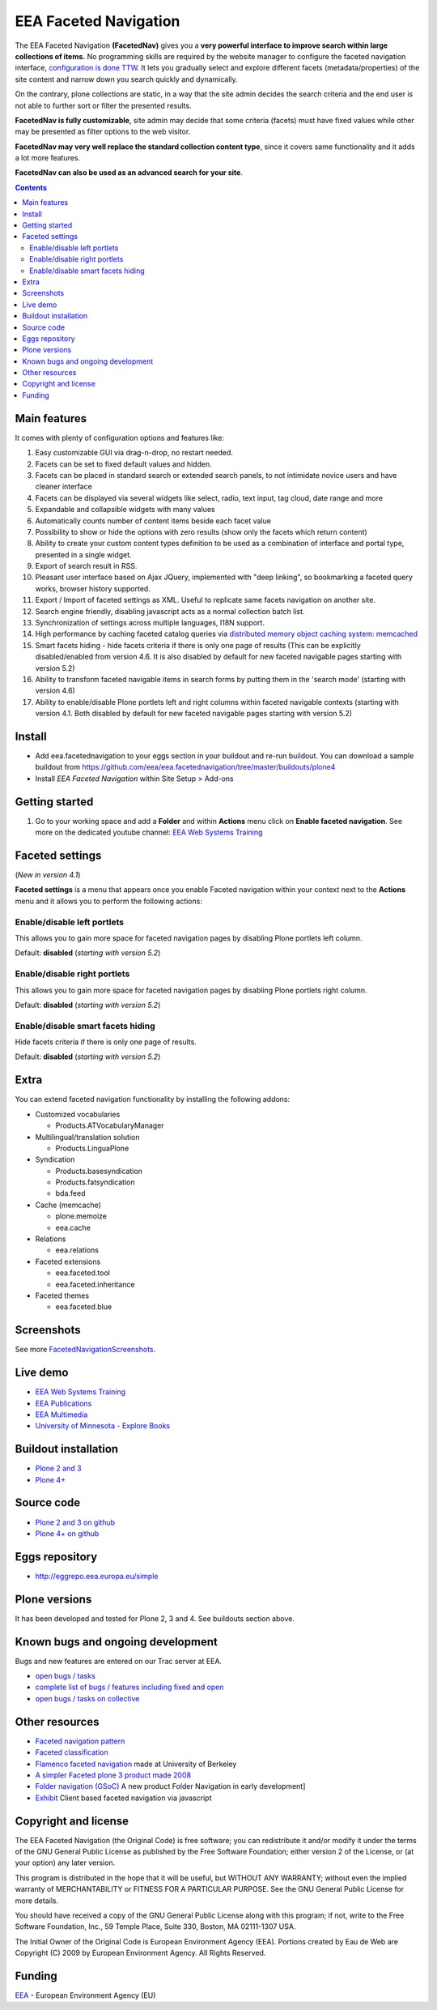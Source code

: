 ======================
EEA Faceted Navigation
======================
.. image:: http://ci.eionet.europa.eu/job/eea.facetednavigation-www/badge/icon
  :target: http://ci.eionet.europa.eu/job/eea.facetednavigation-www/lastBuild
.. image:: http://ci.eionet.europa.eu/job/eea.facetednavigation-plone4/badge/icon
  :target: http://ci.eionet.europa.eu/job/eea.facetednavigation-plone4/lastBuild

The EEA Faceted Navigation **(FacetedNav)** gives you a
**very powerful interface to improve search within large collections of items.**
No programming skills are required by the website manager to configure the
faceted navigation interface, `configuration is done TTW <http://svn.eionet.europa.eu/projects/Zope/attachment/wiki/FacetedNavigationScreenshots/screenshot7.png>`_.
It lets you gradually select and explore different facets (metadata/properties)
of the site content and narrow down you search quickly and dynamically.

On the contrary, plone collections are static, in a way that the site admin
decides the search criteria and the end user is not able to further sort or
filter the presented results.

**FacetedNav is fully customizable**, site admin may decide that some criteria
(facets) must have fixed values while other may be presented as filter options
to the web visitor.

**FacetedNav may very well replace the standard collection content type**, since
it covers same functionality and it adds a lot more features.

**FacetedNav can also be used as an advanced search for your site**.


.. contents::


Main features
=============
It comes with plenty of configuration options and features like:

1. Easy customizable GUI via drag-n-drop, no restart needed.
2. Facets can be set to fixed default values and hidden.
3. Facets can be placed in standard search or extended search panels,
   to not intimidate novice users and have cleaner interface
4. Facets can be displayed via several widgets like select, radio,
   text input, tag cloud, date range and more
5. Expandable and collapsible widgets with many values
6. Automatically counts number of content items beside each facet value
7. Possibility to show or hide the options with zero results
   (show only the facets which return content)
8. Ability to create your custom content types definition to be used as a
   combination of interface and portal type, presented in a single widget.
9. Export of search result in RSS.
10. Pleasant user interface based on Ajax JQuery, implemented with "deep linking",
    so bookmarking a faceted query works, browser history supported.
11. Export / Import of faceted settings as XML. Useful to replicate same facets
    navigation on another site.
12. Search engine friendly, disabling javascript acts as a normal collection
    batch list.
13. Synchronization of settings across multiple languages, I18N support.
14. High performance by caching faceted catalog queries via `distributed memory
    object caching system: memcached <http://www.danga.com/memcached/>`_
15. Smart facets hiding - hide facets criteria if there is only one page of
    results (This can be explicitly disabled/enabled from version 4.6.
    It is also disabled by default for new faceted navigable pages starting
    with version 5.2)
16. Ability to transform faceted navigable items in search forms by
    putting them in the 'search mode' (starting with version 4.6)
17. Ability to enable/disable Plone portlets left and right columns within
    faceted navigable contexts (starting with version 4.1. Both disabled by
    default for new faceted navigable pages starting with version 5.2)

Install
=======

- Add eea.facetednavigation to your eggs section in your buildout and
  re-run buildout.
  You can download a sample buildout from
  https://github.com/eea/eea.facetednavigation/tree/master/buildouts/plone4
- Install *EEA Faceted Navigation* within Site Setup > Add-ons

Getting started
===============

1. Go to your working space and add a **Folder** and within **Actions** menu
   click on **Enable faceted navigation**.
   See more on the dedicated youtube channel: `EEA Web Systems Training`_


Faceted settings
================
(*New in version 4.1*)

**Faceted settings** is a menu that appears once you enable Faceted navigation
within your context next to the **Actions** menu and it allows you to perform
the following actions:

Enable/disable left portlets
----------------------------
This allows you to gain more space for faceted navigation pages by disabling
Plone portlets left column.

Default: **disabled** (*starting with version 5.2*)

Enable/disable right portlets
-----------------------------
This allows you to gain more space for faceted navigation pages by disabling
Plone portlets right column.

Default: **disabled** (*starting with version 5.2*)

Enable/disable smart facets hiding
----------------------------------
Hide facets criteria if there is only one page of results.

Default: **disabled** (*starting with version 5.2*)

Extra
=====
You can extend faceted navigation functionality by installing the following
addons:

* Customized vocabularies

  - Products.ATVocabularyManager

* Multilingual/translation solution

  - Products.LinguaPlone

* Syndication

  - Products.basesyndication
  - Products.fatsyndication
  - bda.feed

* Cache (memcache)

  - plone.memoize
  - eea.cache

* Relations

  - eea.relations

* Faceted extensions

  - eea.faceted.tool
  - eea.faceted.inheritance

* Faceted themes

  - eea.faceted.blue


Screenshots
===========
See more `FacetedNavigationScreenshots <http://taskman.eionet.europa.eu/projects/zope/wiki/FacetedNavigationScreenshots>`_.


Live demo
=========

- `EEA Web Systems Training`_
- `EEA Publications <http://www.eea.europa.eu/publications>`_
- `EEA Multimedia <http://www.eea.europa.eu/multimedia/all-videos>`_
- `University of Minnesota - Explore Books <http://upress.umn.edu/explore>`_


Buildout installation
=====================

- `Plone 2 and 3 <https://github.com/collective/eea.facetednavigation/tree/master/buildouts/plone3>`_
- `Plone 4+ <https://github.com/collective/eea.facetednavigation/tree/master/buildouts/plone4>`_


Source code
===========

- `Plone 2 and 3 on github <https://github.com/collective/eea.facetednavigation/tree/plone3>`_
- `Plone 4+ on github <https://github.com/collective/eea.facetednavigation>`_


Eggs repository
===============

- http://eggrepo.eea.europa.eu/simple


Plone versions
==============
It has been developed and tested for Plone 2, 3 and 4. See buildouts section above.


Known bugs and ongoing development
==================================
Bugs and new features are entered on our Trac server at EEA.

- `open bugs / tasks <http://taskman.eionet.europa.eu/projects/zope/issues?utf8=%E2%9C%93&set_filter=1&f%5B%5D=category_id&op%5Bcategory_id%5D=%3D&v%5Bcategory_id%5D%5B%5D=120&f%5B%5D=tracker_id&op%5Btracker_id%5D=%3D&v%5Btracker_id%5D%5B%5D=1&v%5Btracker_id%5D%5B%5D=4&f%5B%5D=status_id&op%5Bstatus_id%5D=o&f%5B%5D=&c%5B%5D=status&c%5B%5D=priority&c%5B%5D=tracker&c%5B%5D=subject&c%5B%5D=assigned_to&c%5B%5D=done_ratio&c%5B%5D=fixed_version&c%5B%5D=project&c%5B%5D=category&c%5B%5D=parent&c%5B%5D=author&c%5B%5D=updated_on&c%5B%5D=start_date&c%5B%5D=due_date&c%5B%5D=estimated_hours&c%5B%5D=created_on&c%5B%5D=closed_on&c%5B%5D=relations&c%5B%5D=cf_4&group_by=>`_
- `complete list of bugs / features including fixed and open <http://taskman.eionet.europa.eu/projects/zope/issues?utf8=%E2%9C%93&set_filter=1&f%5B%5D=category_id&op%5Bcategory_id%5D=%3D&v%5Bcategory_id%5D%5B%5D=120&f%5B%5D=tracker_id&op%5Btracker_id%5D=%3D&v%5Btracker_id%5D%5B%5D=2&v%5Btracker_id%5D%5B%5D=1&v%5Btracker_id%5D%5B%5D=4&f%5B%5D=&c%5B%5D=status&c%5B%5D=priority&c%5B%5D=tracker&c%5B%5D=subject&c%5B%5D=assigned_to&c%5B%5D=done_ratio&c%5B%5D=fixed_version&c%5B%5D=project&c%5B%5D=category&c%5B%5D=parent&c%5B%5D=author&c%5B%5D=updated_on&c%5B%5D=start_date&c%5B%5D=due_date&c%5B%5D=estimated_hours&c%5B%5D=created_on&c%5B%5D=closed_on&c%5B%5D=relations&c%5B%5D=cf_4&group_by=>`_
- `open bugs / tasks on collective <https://github.com/eea/eea.facetednavigation/issues?sort=updated&state=open>`_

Other resources
===============

- `Faceted navigation pattern <http://www.welie.com/patterns/showPattern.php?patternID=faceted-navigation>`_
- `Faceted classification <http://www.webdesignpractices.com/navigation/facets.html>`_
- `Flamenco faceted navigation <http://flamenco.berkeley.edu/demos.html>`_ made at University of Berkeley
- `A simpler Faceted plone 3 product made 2008 <http://plone.org/products/faceted-navigation>`_
- `Folder navigation (GSoC) <http://plone.org/support/forums/core#nabble-td3165375>`_ A new product Folder Navigation in early development]
- `Exhibit <http://www.simile-widgets.org/exhibit/>`_ Client based faceted navigation via javascript

Copyright and license
=====================

The EEA Faceted Navigation (the Original Code) is free software; you can
redistribute it and/or modify it under the terms of the
GNU General Public License as published by the Free Software Foundation;
either version 2 of the License, or (at your option) any later version.

This program is distributed in the hope that it will be useful, but
WITHOUT ANY WARRANTY; without even the implied warranty of MERCHANTABILITY
or FITNESS FOR A PARTICULAR PURPOSE. See the GNU General Public License
for more details.

You should have received a copy of the GNU General Public License along
with this program; if not, write to the Free Software Foundation, Inc., 59
Temple Place, Suite 330, Boston, MA 02111-1307 USA.

The Initial Owner of the Original Code is European Environment Agency (EEA).
Portions created by Eau de Web are Copyright (C) 2009 by
European Environment Agency. All Rights Reserved.

Funding
=======

EEA_ - European Environment Agency (EU)

.. _EEA: http://www.eea.europa.eu/
.. _`EEA Web Systems Training`: http://www.youtube.com/user/eeacms/videos?view=1

